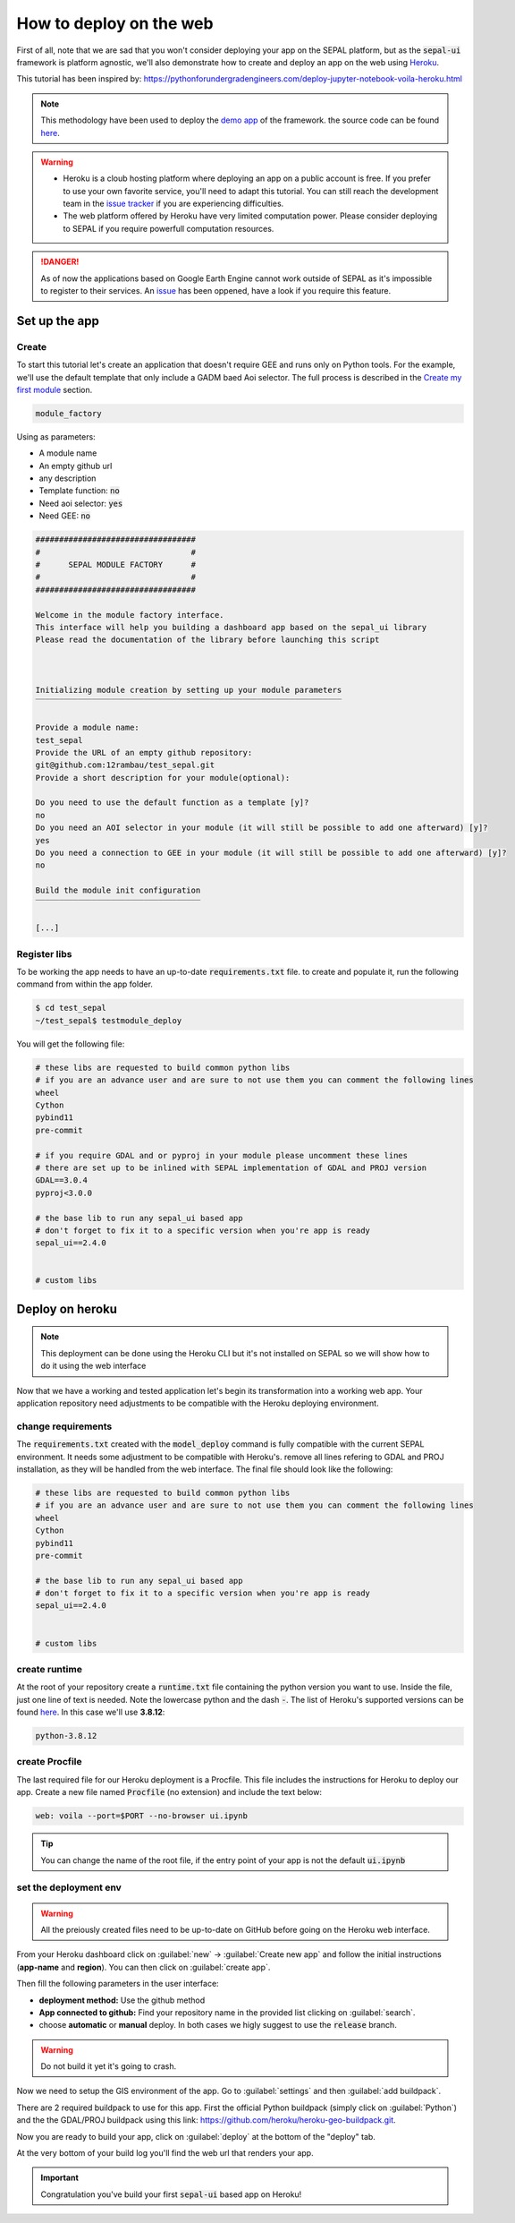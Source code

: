 How to deploy on the web
========================

.. image:: https://pythonforundergradengineers.com/posts/voila/images/jupyter_voila_heroku.png
    :alt: setup image
    :target: https://pythonforundergradengineers.com/deploy-jupyter-notebook-voila-heroku.html
    :width: 100 %

First of all, note that we are sad that you won't consider deploying your app on the SEPAL platform, but as the :code:`sepal-ui` framework is platform agnostic, we'll also demonstrate how to create and deploy an app on the web using `Heroku <https://dashboard.heroku.com/apps>`__. 

This tutorial has been inspired by: `<https://pythonforundergradengineers.com/deploy-jupyter-notebook-voila-heroku.html>`__

.. note:: 

    This methodology have been used to deploy the `demo app <https://sepal-ui.herokuapp.com>`__ of the framework. the source code can be found `here <https://github.com/12rambau/sepal_ui_template/tree/heroku>`__.

.. warning::

    -   Heroku is a cloub hosting platform where deploying an app on a public account is free. If you prefer to use your own favorite service, you'll need to adapt this tutorial. You can still reach the development team in the `issue tracker <https://github.com/12rambau/sepal_ui/issues>`__ if you are experiencing difficulties.
    -   The web platform offered by Heroku have very limited computation power. Please consider deploying to SEPAL if you require powerfull computation resources.
    
.. danger::

    As of now the applications based on Google Earth Engine cannot work outside of SEPAL as it's impossible to register to their services. An `issue <https://github.com/12rambau/sepal_ui/issues/336>`__ has been oppened, have a look if you require this feature.
    
Set up the app
--------------

Create
******

To start this tutorial let's create an application that doesn't require GEE and runs only on Python tools. For the example, we'll use the default template that only include a GADM baed Aoi selector. The full process is described in the `Create my first module <./create-module.html>`__ section.

.. code-block:: console

    module_factory 
    
Using as parameters: 

-   A module name
-   An empty github url 
-   any description
-   Template function: :code:`no`
-   Need aoi selector: :code:`yes`
-   Need GEE: :code:`no`
    
.. code-block:: console

    ##################################
    #                                #
    #      SEPAL MODULE FACTORY      #
    #                                #
    ##################################

    Welcome in the module factory interface.
    This interface will help you building a dashboard app based on the sepal_ui library
    Please read the documentation of the library before launching this script



    Initializing module creation by setting up your module parameters
    ‾‾‾‾‾‾‾‾‾‾‾‾‾‾‾‾‾‾‾‾‾‾‾‾‾‾‾‾‾‾‾‾‾‾‾‾‾‾‾‾‾‾‾‾‾‾‾‾‾‾‾‾‾‾‾‾‾‾‾‾‾‾‾‾‾

    Provide a module name: 
    test_sepal
    Provide the URL of an empty github repository: 
    git@github.com:12rambau/test_sepal.git
    Provide a short description for your module(optional): 

    Do you need to use the default function as a template [y]? 
    no
    Do you need an AOI selector in your module (it will still be possible to add one afterward) [y]? 
    yes
    Do you need a connection to GEE in your module (it will still be possible to add one afterward) [y]? 
    no

    Build the module init configuration
    ‾‾‾‾‾‾‾‾‾‾‾‾‾‾‾‾‾‾‾‾‾‾‾‾‾‾‾‾‾‾‾‾‾‾‾

    [...]
    
Register libs
*************

To be working the app needs to have an up-to-date :code:`requirements.txt` file. to create and populate it, run the following command from within the app folder.

.. code-block:: console

    $ cd test_sepal
    ~/test_sepal$ testmodule_deploy
    
You will get the following file: 

.. code-block::

    # these libs are requested to build common python libs 
    # if you are an advance user and are sure to not use them you can comment the following lines
    wheel
    Cython
    pybind11
    pre-commit

    # if you require GDAL and or pyproj in your module please uncomment these lines
    # there are set up to be inlined with SEPAL implementation of GDAL and PROJ version
    GDAL==3.0.4
    pyproj<3.0.0

    # the base lib to run any sepal_ui based app 
    # don't forget to fix it to a specific version when you're app is ready
    sepal_ui==2.4.0


    # custom libs

Deploy on heroku
----------------

.. note::

    This deployment can be done using the Heroku CLI but it's not installed on SEPAL so we will show how to do it using the web interface
    
Now that we have a working and tested application let's begin its transformation into a working web app. Your application repository need adjustments to be compatible with the Heroku deploying environment. 

change requirements 
******************* 

The :code:`requirements.txt` created with the :code:`model_deploy` command is fully compatible with the current SEPAL environment. It needs some adjustment to be compatible with Heroku's. remove all lines refering to GDAL and PROJ installation, as they will be handled from the web interface. The final file should look like the following: 

.. code-block::

    # these libs are requested to build common python libs 
    # if you are an advance user and are sure to not use them you can comment the following lines
    wheel
    Cython
    pybind11
    pre-commit

    # the base lib to run any sepal_ui based app 
    # don't forget to fix it to a specific version when you're app is ready
    sepal_ui==2.4.0


    # custom libs
    
create runtime
**************

At the root of your repository create a :code:`runtime.txt` file containing the python version you want to use. Inside the file, just one line of text is needed. Note the lowercase python and the dash :code:`-`. The list of Heroku's supported versions can be found `here <https://devcenter.heroku.com/articles/python-support#supported-runtimes>`__.
In this case we'll use **3.8.12**: 

.. code-block::

    python-3.8.12
    
create Procfile
***************

The last required file for our Heroku deployment is a Procfile. This file includes the instructions for Heroku to deploy our app. Create a new file named :code:`Procfile` (no extension) and include the text below:

.. code-block::

    web: voila --port=$PORT --no-browser ui.ipynb
    
.. tip::

    You can change the name of the root file, if the entry point of your app is not the default :code:`ui.ipynb`
    
set the deployment env
**********************

.. warning::

   All the preiously created files need to be up-to-date on GitHub before going on the Heroku web interface.
    
From your Heroku dashboard click on :guilabel:`new` -> :guilabel:`Create new app` and follow the initial instructions (**app-name** and **region**). You can then click on :guilabel:`create app`. 

.. image:: https://raw.githubusercontent.com/12rambau/sepal_ui/heroku/docs/img/tutorials/send-to-heroku/heroku_init.png
    :alt: heroku init
    
Then fill the following parameters in the user interface: 

-   **deployment method:** Use the github method
-   **App connected to github:** Find your repository name in the provided list clicking on :guilabel:`search`.
-   choose **automatic** or **manual** deploy. In both cases we higly suggest to use the :code:`release` branch. 

.. warning:: 

    Do not build it yet it's going to crash.
    
.. image:: https://raw.githubusercontent.com/12rambau/sepal_ui/heroku/docs/img/tutorials/send-to-heroku/heroku_deploy.png
    :alt: heroku deploy
    
Now we need to setup the GIS environment of the app. Go to :guilabel:`settings` and then :guilabel:`add buildpack`.

There are 2 required buildpack to use for this app. First the official Python buildpack (simply click on :guilabel:`Python`) and the the GDAL/PROJ buildpack using this link: `<https://github.com/heroku/heroku-geo-buildpack.git>`__.

.. image:: https://raw.githubusercontent.com/12rambau/sepal_ui/heroku/docs/img/tutorials/send-to-heroku/buildpacks.png
    :alt: buildpacks list
    
Now you are ready to build your app, click on :guilabel:`deploy` at the bottom of the "deploy" tab.

At the very bottom of your build log you'll find the web url that renders your app.

.. image:: https://raw.githubusercontent.com/12rambau/sepal_ui/heroku/docs/img/tutorials/send-to-heroku/build_log.png
    :alt: buildpacks list
    
.. important::

    Congratulation you've build your first :code:`sepal-ui` based app on Heroku! 

    



    

    
    

    
    

    
    


    